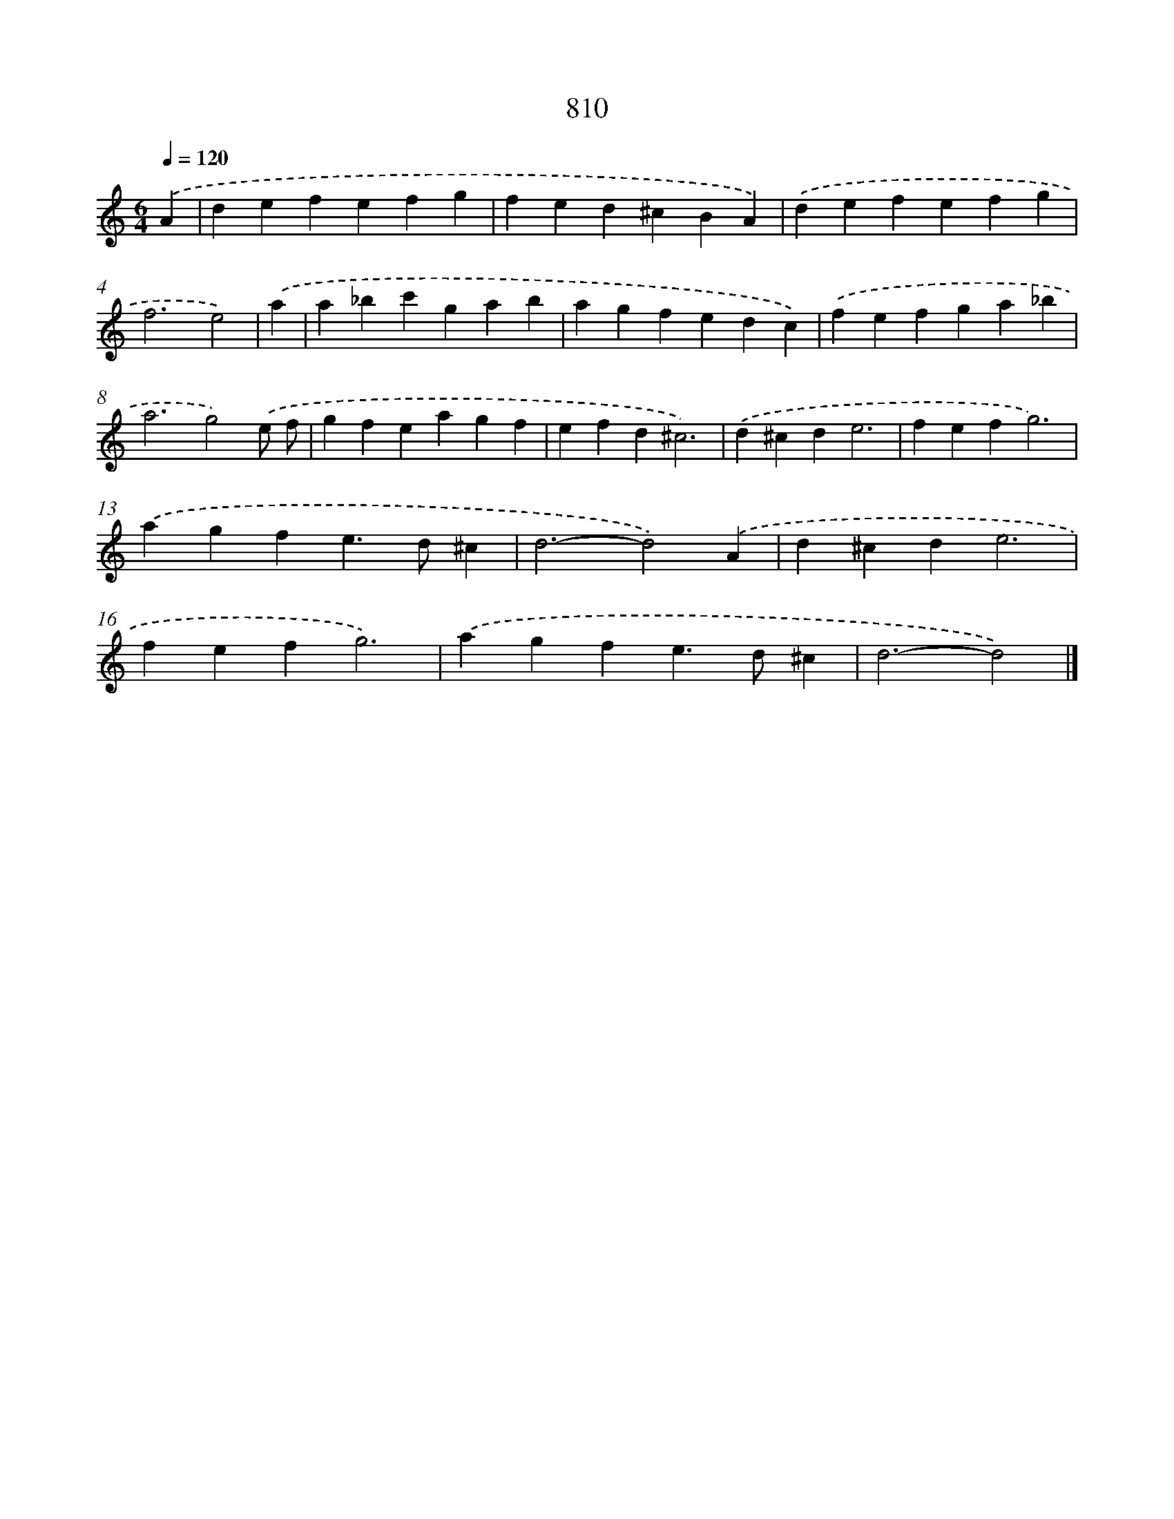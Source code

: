 X: 8578
T: 810
%%abc-version 2.0
%%abcx-abcm2ps-target-version 5.9.1 (29 Sep 2008)
%%abc-creator hum2abc beta
%%abcx-conversion-date 2018/11/01 14:36:48
%%humdrum-veritas 3956092521
%%humdrum-veritas-data 2857563542
%%continueall 1
%%barnumbers 0
L: 1/4
M: 6/4
Q: 1/4=120
K: C clef=treble
.('A [I:setbarnb 1]|
defefg |
fed^cBA) |
.('defefg |
f3e2) |
.('a [I:setbarnb 5]|
a_bc'gab |
agfedc) |
.('fefga_b |
a3g2).('e/ f/ |
gfeagf |
efd^c3) |
.('d^cde3 |
fefg3) |
.('agfe>d^c |
d3-d2).('A |
d^cde3 |
fefg3) |
.('agfe>d^c |
d3-d2) |]
